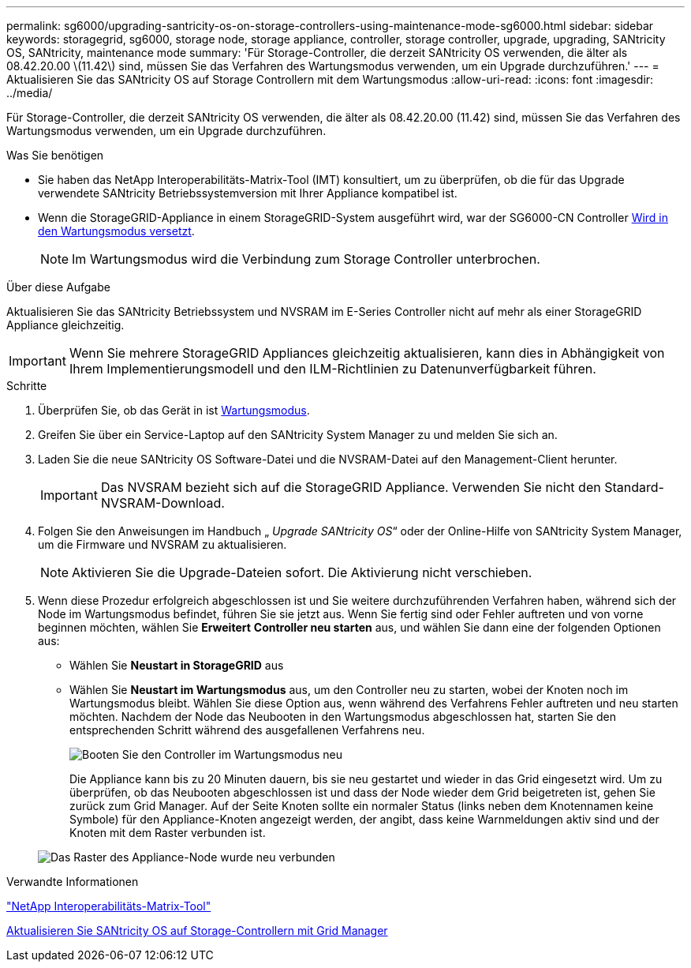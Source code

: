 ---
permalink: sg6000/upgrading-santricity-os-on-storage-controllers-using-maintenance-mode-sg6000.html 
sidebar: sidebar 
keywords: storagegrid, sg6000, storage node, storage appliance, controller, storage controller, upgrade, upgrading, SANtricity OS, SANtricity, maintenance mode 
summary: 'Für Storage-Controller, die derzeit SANtricity OS verwenden, die älter als 08.42.20.00 \(11.42\) sind, müssen Sie das Verfahren des Wartungsmodus verwenden, um ein Upgrade durchzuführen.' 
---
= Aktualisieren Sie das SANtricity OS auf Storage Controllern mit dem Wartungsmodus
:allow-uri-read: 
:icons: font
:imagesdir: ../media/


[role="lead"]
Für Storage-Controller, die derzeit SANtricity OS verwenden, die älter als 08.42.20.00 (11.42) sind, müssen Sie das Verfahren des Wartungsmodus verwenden, um ein Upgrade durchzuführen.

.Was Sie benötigen
* Sie haben das NetApp Interoperabilitäts-Matrix-Tool (IMT) konsultiert, um zu überprüfen, ob die für das Upgrade verwendete SANtricity Betriebssystemversion mit Ihrer Appliance kompatibel ist.
* Wenn die StorageGRID-Appliance in einem StorageGRID-System ausgeführt wird, war der SG6000-CN Controller xref:placing-appliance-into-maintenance-mode.adoc[Wird in den Wartungsmodus versetzt].
+

NOTE: Im Wartungsmodus wird die Verbindung zum Storage Controller unterbrochen.



.Über diese Aufgabe
Aktualisieren Sie das SANtricity Betriebssystem und NVSRAM im E-Series Controller nicht auf mehr als einer StorageGRID Appliance gleichzeitig.


IMPORTANT: Wenn Sie mehrere StorageGRID Appliances gleichzeitig aktualisieren, kann dies in Abhängigkeit von Ihrem Implementierungsmodell und den ILM-Richtlinien zu Datenunverfügbarkeit führen.

.Schritte
. Überprüfen Sie, ob das Gerät in ist xref:placing-appliance-into-maintenance-mode.adoc[Wartungsmodus].
. Greifen Sie über ein Service-Laptop auf den SANtricity System Manager zu und melden Sie sich an.
. Laden Sie die neue SANtricity OS Software-Datei und die NVSRAM-Datei auf den Management-Client herunter.
+

IMPORTANT: Das NVSRAM bezieht sich auf die StorageGRID Appliance. Verwenden Sie nicht den Standard-NVSRAM-Download.

. Folgen Sie den Anweisungen im Handbuch „ _Upgrade SANtricity OS_“ oder der Online-Hilfe von SANtricity System Manager, um die Firmware und NVSRAM zu aktualisieren.
+

NOTE: Aktivieren Sie die Upgrade-Dateien sofort. Die Aktivierung nicht verschieben.

. Wenn diese Prozedur erfolgreich abgeschlossen ist und Sie weitere durchzuführenden Verfahren haben, während sich der Node im Wartungsmodus befindet, führen Sie sie jetzt aus. Wenn Sie fertig sind oder Fehler auftreten und von vorne beginnen möchten, wählen Sie *Erweitert* *Controller neu starten* aus, und wählen Sie dann eine der folgenden Optionen aus:
+
** Wählen Sie *Neustart in StorageGRID* aus
** Wählen Sie *Neustart im Wartungsmodus* aus, um den Controller neu zu starten, wobei der Knoten noch im Wartungsmodus bleibt. Wählen Sie diese Option aus, wenn während des Verfahrens Fehler auftreten und neu starten möchten. Nachdem der Node das Neubooten in den Wartungsmodus abgeschlossen hat, starten Sie den entsprechenden Schritt während des ausgefallenen Verfahrens neu.
+
image::../media/reboot_controller_from_maintenance_mode.png[Booten Sie den Controller im Wartungsmodus neu]

+
Die Appliance kann bis zu 20 Minuten dauern, bis sie neu gestartet und wieder in das Grid eingesetzt wird. Um zu überprüfen, ob das Neubooten abgeschlossen ist und dass der Node wieder dem Grid beigetreten ist, gehen Sie zurück zum Grid Manager. Auf der Seite Knoten sollte ein normaler Status (links neben dem Knotennamen keine Symbole) für den Appliance-Knoten angezeigt werden, der angibt, dass keine Warnmeldungen aktiv sind und der Knoten mit dem Raster verbunden ist.

+
image::../media/node_rejoin_grid_confirmation.png[Das Raster des Appliance-Node wurde neu verbunden]





.Verwandte Informationen
https://mysupport.netapp.com/matrix["NetApp Interoperabilitäts-Matrix-Tool"^]

xref:upgrading-santricity-os-on-storage-controllers-using-grid-manager-sg6000.adoc[Aktualisieren Sie SANtricity OS auf Storage-Controllern mit Grid Manager]
